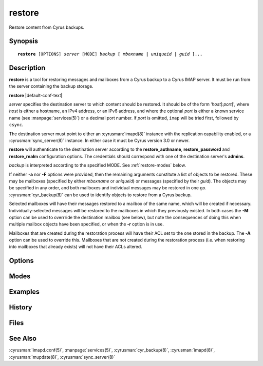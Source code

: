 .. cyrusman:: restore(8)

.. program:: restore

.. _imap-reference-manpages-systemcommands-restore:

===========
**restore**
===========

Restore content from Cyrus backups.

Synopsis
========

.. parsed-literal::

    **restore** [OPTIONS] *server* [MODE] *backup* [ *mboxname* | *uniqueid* | *guid* ]...

Description
===========

**restore** is a tool for restoring messages and mailboxes from a Cyrus backup
to a Cyrus IMAP server.  It must be run from the server containing the backup
storage.

**restore** |default-conf-text|

*server* specifies the destination server to which content should be restored.
It should be of the form '*host*\ [:\ *port*\ ]', where *host* is either a
hostname, an IPv4 address, or an IPv6 address, and where the optional *port* is
either a known service name (see :manpage:`services(5)`) or a decimal port
number.  If *port* is omitted, ``imap`` will be tried first, followed by
``csync``.

The destination server must point to either an :cyrusman:`imapd(8)` instance
with the replication capability enabled, or a :cyrusman:`sync_server(8)`
instance.  In either case it must be Cyrus version 3.0 or newer.

**restore** will authenticate to the destination server according to the
**restore_authname**, **restore_password** and **restore_realm** configuration
options.  The credentials should correspond with one of the destination
server's **admins**.

*backup* is interpreted according to the specified MODE.
See :ref:`restore-modes` below.

If neither **-a** nor **-F** options were provided, then the remaining
arguments constitute a list of objects to be restored.  These may be mailboxes
(specified by either *mboxname* or *uniqueid*) or messages (specified by their
*guid*).  The objects may be specified in any order, and both mailboxes and
individual messages may be restored in one go.  :cyrusman:`cyr_backup(8)` can
be used to identify objects to restore from a Cyrus backup.

Selected mailboxes will have their messages restored to a mailbox of the same
name, which will be created if necessary.  Individually-selected messages will
be restored to the mailboxes in which they previously existed.  In both cases
the **-M** option can be used to overrride the destination mailbox (see below),
but note the consequences of doing this when multiple mailbox objects have
been specified, or when the **-r** option is in use.

Mailboxes that are created during the restoration process will have their ACL
set to the one stored in the backup.  The **-A** option can be used to override
this.  Mailboxes that are not created during the restoration process (i.e. when
restoring into mailboxes that already exists) will not have their ACLs altered.

Options
=======

.. option:: -A acl

    Apply specified *acl* to restored mailboxes, rather than their ACLs as
    stored in the backup.

    If *acl* is the empty string (e.g. ``-A ""``), mailboxes will be restored
    with the default ACL for their destination owner.  This is mostly useful
    when restoring folders from one user's backup into a different user's
    mailbox.

.. option:: -C config-file

    |cli-dash-c-text|

.. option:: -D

    Don't trim **deletedprefix** from mailbox names prior to restoring.  This
    is mainly useful for rebuilding failed servers, where deleted mailboxes
    should be restored as deleted mailboxes, not as new ones.

    The default is to trim the prefix before restoring.

    If the original server from which the backups were produced had
    **delete_mode** set to *immediate*, then the mailboxes in the backup will
    not have such a prefix, and this option won't have any useful effect.

    See :cyrusman:`imapd.conf(5)` for information about the **deletedprefix**
    and **delete_mode** configuration options.

.. option:: -F input-file

    Get the list of mailboxes or messages from *input-file* instead of from
    the command line arguments.

    *input-file* should contain one object specification (either an *mboxname*,
    a *uniqueid*, or a *guid*) per line.  Empty lines, and lines beginning with
    a '#' character, are ignored.

.. option:: -L

    Local operations only.  Actions required to restore the requested mailboxes
    and messages will be performed on the destination server only.
    :cyrusman:`mupdate(8)` actions will not occur.

    The default is for mupdate actions to occur if the destination server is
    part of a murder.

    This option has no effect if the destination server is not part of a murder.

.. option:: -M mboxname

    Messages are restored to the mailbox with the specified *mboxname*.  If no
    mailbox of this name exists, one will be created.

    If multiple mailbox objects are to be restored, whether due to being
    specified on the command line, in an *input-file*, or via the **-r**
    option, then the collective contents of all such mailboxes will be
    restored to the single mailbox *mboxname*.  This may not be what you want!

    The default when restoring mailboxes is to restore their respective
    contents into mailboxes of the same names.

    The default when restoring individual messages is to restore them into
    their original mailboxes.

.. option:: -P partition

    Restore mailboxes to the specified *partition*

.. option:: -U

    Try to preserve uidvalidity and other related fields, such that the
    restored mailboxes and messages appear like they never left, and IMAP
    clients can avoid expensive state updates.

    This can only occur if the mailboxes to be restored **do not** already
    exist on the destination server.  As such, this option is mainly useful
    when rebuilding a failed server.

    If the destination mailboxes already exist, restored messages will be
    appended as if newly delivered, regardless of whether the **-U** option
    was specified.

.. option:: -X

    Do not restore messages that are marked as expunged in the *backup*.

    See also **-x**.

.. option:: -a

    Try to restore all mailboxes in the specified *backup*.

.. option:: -n

    Do nothing.  The work required to perform the restoration will be
    calculated (and reported depending on verbosity level), but no
    restoration will take place, and no connection will be made to
    the destination server.

    Note that the *server* argument is still mandatory with this option.

.. option:: -r

    Recurse into submailboxes.  When restoring mailboxes, also restore
    any mailboxes contained within them.

    The default is to restore only explicitly-specified mailboxes.

.. option:: -v

    Increase the verbosity level.  This option can be specified multiple times
    for additional verbosity.

.. option:: -w seconds

    Wait *seconds* before starting.  This is useful for attaching a debugger.

.. option:: -x

    Only restore messages that are marked as expunged in the *backup*.

    This can be convenient for restoring messages that were accidentally
    deleted by the user, without needing to track down individual message
    guids.

    See also **-X**.

.. option:: -z

    Require compression for server connection.  The restore will abort
    if compression is unavailable.

.. _restore-modes:

Modes
=====

.. option:: -f

    *backup* is interpreted as a filename.  The named file does not need to be
    known about in the backups database.

.. option:: -m

    *backup* is interpreted as a mailbox name.  There must be a known backup
    for the user whose mailbox this is.

    Known backups are recorded in the database specified by the **backup_db**
    and **backup_db_path** configuration options.

.. option:: -u

    *backup* is interpreted as a userid.  There must be a known backup for
    the specified user.

    This is the default if no mode is specified.


Examples
========

History
=======

Files
=====

See Also
========

:cyrusman:`imapd.conf(5)`,
:manpage:`services(5)`,
:cyrusman:`cyr_backup(8)`,
:cyrusman:`imapd(8)`,
:cyrusman:`mupdate(8)`,
:cyrusman:`sync_server(8)`
